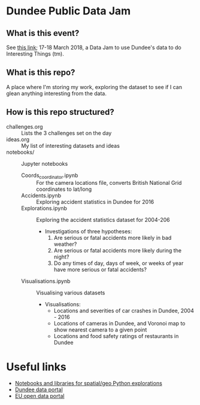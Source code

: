 * Dundee Public Data Jam

** What is this event?
See [[https://www.wittin.co.uk/index.php/dundee-public-data-hack/][this link]]; 17-18 March 2018, a Data Jam to use Dundee's data to do Interesting Things (tm).

** What is this repo?
A place where I'm storing my work, exploring the dataset to see if I can glean anything interesting from the data.

** How is this repo structured?
- challenges.org :: Lists the 3 challenges set on the day
- ideas.org :: My list of interesting datasets and ideas
- notebooks/ :: Jupyter notebooks 
  - Coords_coordinator.ipynb :: For the camera locations file, converts British National Grid coordinates to lat/long
  - Accidents.ipynb :: Exploring accident statistics in Dundee for 2016
  - Explorations.ipynb :: Exploring the accident statistics dataset for 2004-206
    - Investigations of three hypotheses:
      1. Are serious or fatal accidents more likely in bad weather?  
      2. Are serious or fatal accidents more likely during the night?
      3. Do any times of day, days of week, or weeks of year have more serious or fatal accidents?
  - Visualisations.ipynb :: Visualising various datasets
    - Visualisations:
      - Locations and severities of car crashes in Dundee, 2004 - 2016
      - Locations of cameras in Dundee, and Voronoi map to show nearest camera to a given point
      - Locations and food safety ratings of restaurants in Dundee
* Useful links
- [[https://github.com/urschrei/Geopython][Notebooks and libraries for spatial/geo Python explorations]]
- [[https://data.dundeecity.gov.uk/][Dundee data portal]]
- [[http://data.europa.eu/euodp/en/home][EU open data portal]]
  
